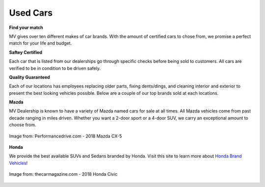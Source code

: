 Used Cars 
=========

**Find your match**

MV gives over ten different makes of car brands. With
the amount of certified cars to chose from, we promise
a perfect match for your life and budget.

**Saftey Certified**

Each car that is listed from our dealerships go through
specific checks before being sold to customers. All cars
are verified to be in condition to be driven safely.

**Quality Guaranteed**

Each of our locations has employees replacing older parts, fixing
dents/dings, and cleaning interior and exterior to present
the best looking vehicles possible. Below are a couple of our top brands
sold at each locations.

**Mazda**

MV Dealership is known to have a variety of Mazda named cars 
for sale at all times. All Mazda vehicles come from past decade 
ranging in miles driven. Whether you want a 2-door sport or a 4-door
SUV, we carry an exceptional amount to choose from.

.. figure:: mazda.jpg
   :width: 300px
   :align: center
   :alt: alternate text
   :figclass: align-center

   Image from: Performancedrive.com - 2018 Mazda CX-5

**Honda**

We provide the best available SUVs and Sedans branded by Honda.
Visit this site to learn more about `Honda Brand Vehicles`_!

.. _Honda Brand Vehicles: https://automobiles.honda.com/tools/car-comparison-selection-page?ef_id=1:1:1&CID=SEARCH_HRM_BING_EVERGREEN_OTHER_SHOPPERS?gclid=CPDeidy9lt8CFb2HxQIdRlAB6g&gclsrc=ds

.. figure:: honda.jpg
   :width: 300px
   :align: center
   :alt: alternate text
   :figclass: align-center

   Image from: thecarmagazine.com - 2018 Honda Civic

